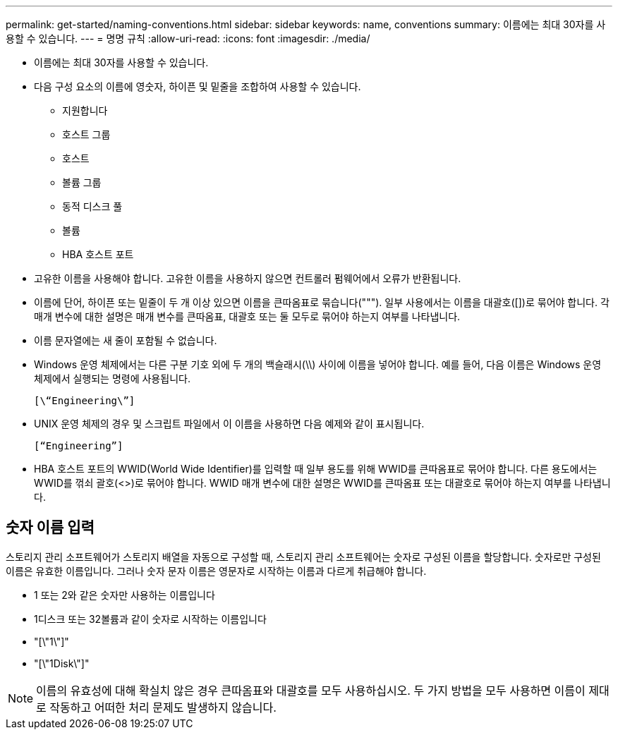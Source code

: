 ---
permalink: get-started/naming-conventions.html 
sidebar: sidebar 
keywords: name, conventions 
summary: 이름에는 최대 30자를 사용할 수 있습니다. 
---
= 명명 규칙
:allow-uri-read: 
:icons: font
:imagesdir: ./media/


* 이름에는 최대 30자를 사용할 수 있습니다.
* 다음 구성 요소의 이름에 영숫자, 하이픈 및 밑줄을 조합하여 사용할 수 있습니다.
+
** 지원합니다
** 호스트 그룹
** 호스트
** 볼륨 그룹
** 동적 디스크 풀
** 볼륨
** HBA 호스트 포트


* 고유한 이름을 사용해야 합니다. 고유한 이름을 사용하지 않으면 컨트롤러 펌웨어에서 오류가 반환됩니다.
* 이름에 단어, 하이픈 또는 밑줄이 두 개 이상 있으면 이름을 큰따옴표로 묶습니다("""). 일부 사용에서는 이름을 대괄호([])로 묶어야 합니다. 각 매개 변수에 대한 설명은 매개 변수를 큰따옴표, 대괄호 또는 둘 모두로 묶어야 하는지 여부를 나타냅니다.
* 이름 문자열에는 새 줄이 포함될 수 없습니다.
* Windows 운영 체제에서는 다른 구분 기호 외에 두 개의 백슬래시(\\) 사이에 이름을 넣어야 합니다. 예를 들어, 다음 이름은 Windows 운영 체제에서 실행되는 명령에 사용됩니다.
+
[listing]
----
[\“Engineering\”]
----
* UNIX 운영 체제의 경우 및 스크립트 파일에서 이 이름을 사용하면 다음 예제와 같이 표시됩니다.
+
[listing]
----
[“Engineering”]
----
* HBA 호스트 포트의 WWID(World Wide Identifier)를 입력할 때 일부 용도를 위해 WWID를 큰따옴표로 묶어야 합니다. 다른 용도에서는 WWID를 꺾쇠 괄호(<>)로 묶어야 합니다. WWID 매개 변수에 대한 설명은 WWID를 큰따옴표 또는 대괄호로 묶어야 하는지 여부를 나타냅니다.




== 숫자 이름 입력

스토리지 관리 소프트웨어가 스토리지 배열을 자동으로 구성할 때, 스토리지 관리 소프트웨어는 숫자로 구성된 이름을 할당합니다. 숫자로만 구성된 이름은 유효한 이름입니다. 그러나 숫자 문자 이름은 영문자로 시작하는 이름과 다르게 취급해야 합니다.

* 1 또는 2와 같은 숫자만 사용하는 이름입니다
* 1디스크 또는 32볼륨과 같이 숫자로 시작하는 이름입니다
* "[\"1\"]"
* "[\"1Disk\"]"


[NOTE]
====
이름의 유효성에 대해 확실치 않은 경우 큰따옴표와 대괄호를 모두 사용하십시오. 두 가지 방법을 모두 사용하면 이름이 제대로 작동하고 어떠한 처리 문제도 발생하지 않습니다.

====